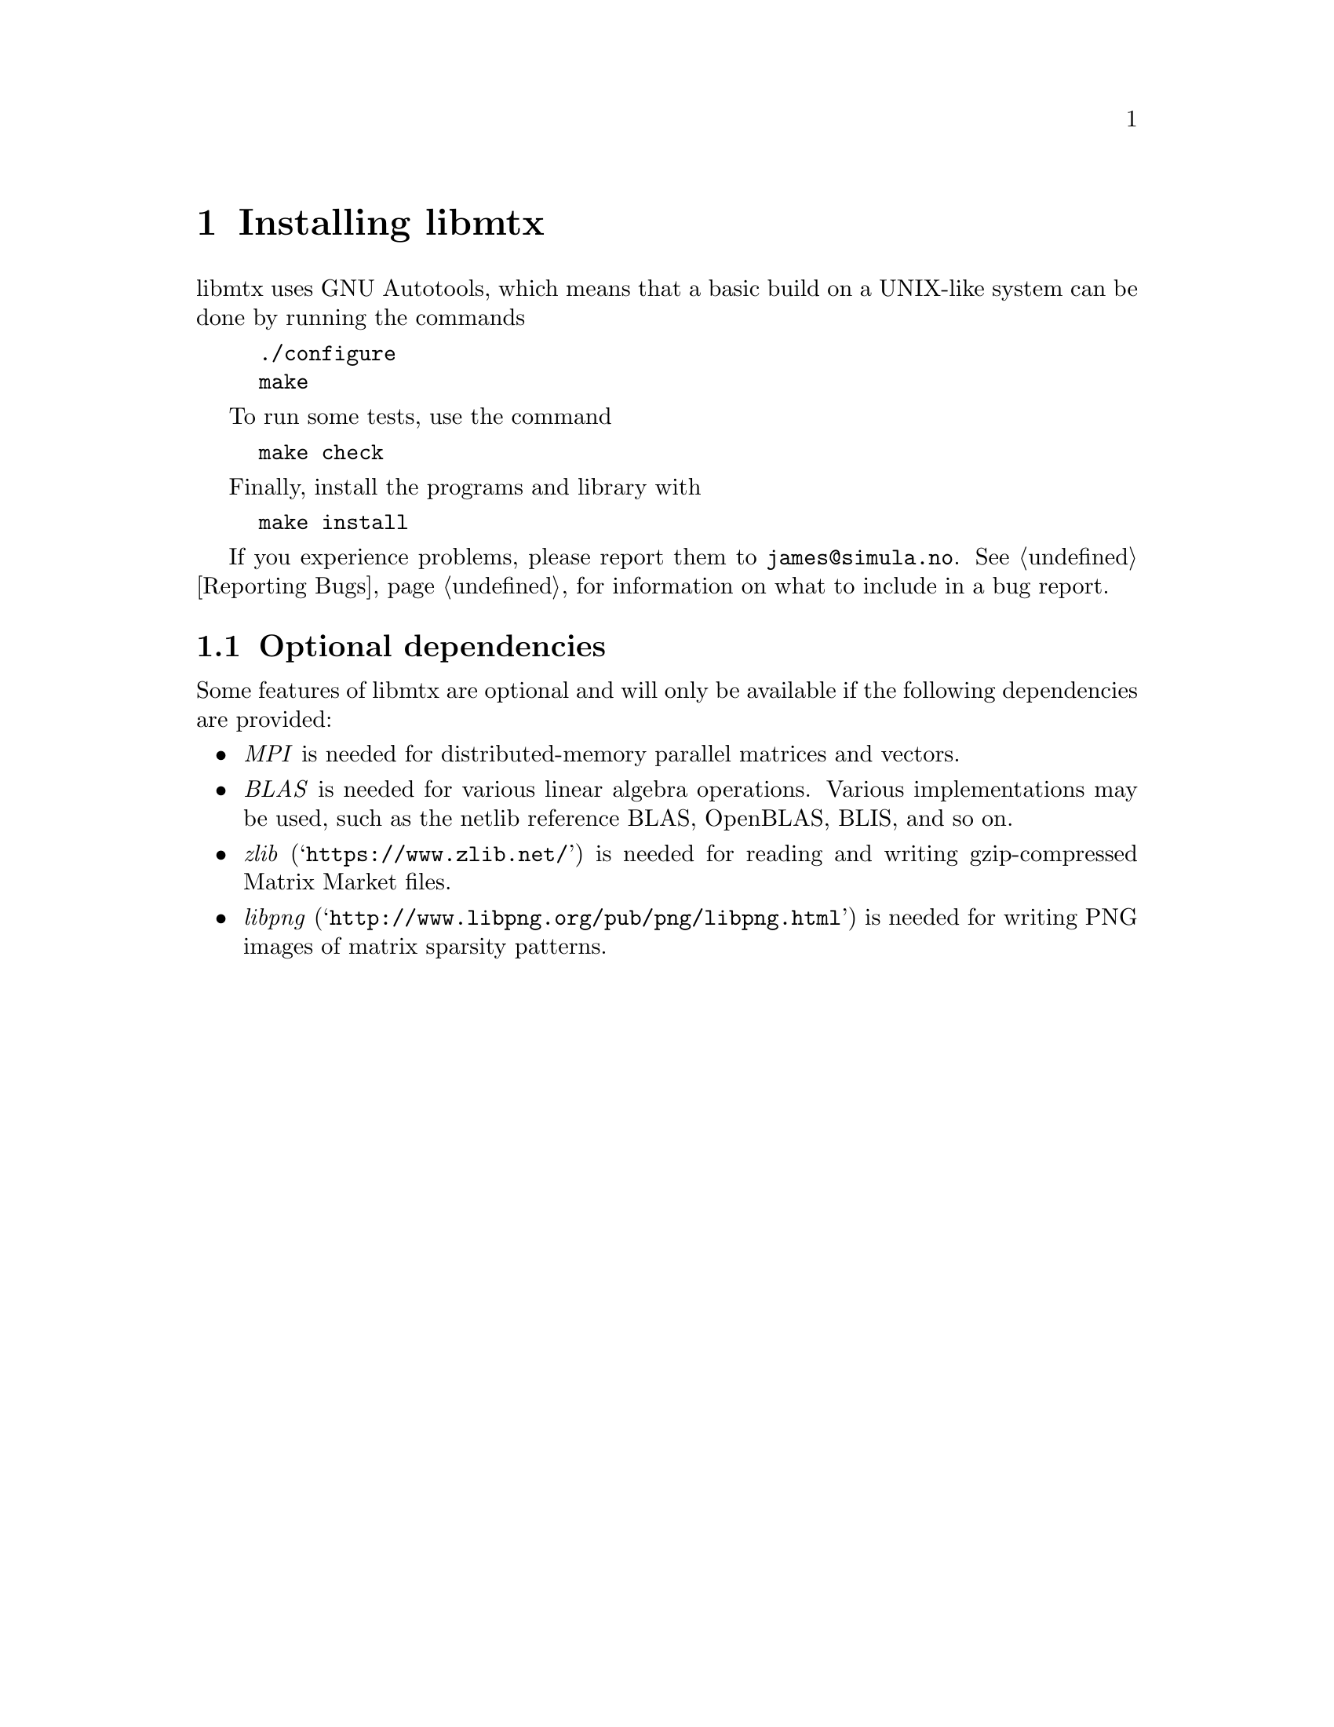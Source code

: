 @c This file is part of libmtx.
@c Copyright (C) 2021 James D. Trotter
@c
@c libmtx is free software: you can redistribute it and/or
@c modify it under the terms of the GNU General Public License as
@c published by the Free Software Foundation, either version 3 of the
@c License, or (at your option) any later version.
@c
@c libmtx is distributed in the hope that it will be useful,
@c but WITHOUT ANY WARRANTY; without even the implied warranty of
@c MERCHANTABILITY or FITNESS FOR A PARTICULAR PURPOSE.  See the GNU
@c General Public License for more details.
@c
@c You should have received a copy of the GNU General Public License
@c along with libmtx.  If not, see
@c <https://www.gnu.org/licenses/>.
@c
@c Authors: James D. Trotter <james@simula.no>
@c Last modified: 2021-06-18
@c
@c libmtx User Guide: Installing libmtx.

@node Installing libmtx
@chapter Installing libmtx

@cindex installing
libmtx uses GNU Autotools, which means that a basic build on
a UNIX-like system can be done by running the commands
@example
@code{./configure
make}
@end example
To run some tests, use the command
@example
@code{make check}
@end example
Finally, install the programs and library with
@example
@code{make install}
@end example

If you experience problems, please report them to
@email{james@@simula.no}. See @ref{Reporting Bugs} for information on
what to include in a bug report.

@node Optional dependencies
@section Optional dependencies

@cindex MPI
@cindex BLAS
@cindex zlib
@cindex libpng
Some features of libmtx are optional and will only be
available if the following dependencies are provided:
@itemize
@item @emph{MPI}
is needed for distributed-memory parallel matrices and vectors.

@item @emph{BLAS}
is needed for various linear algebra operations. Various
implementations may be used, such as the netlib reference BLAS,
OpenBLAS, BLIS, and so on.

@item @emph{zlib} (@indicateurl{https://www.zlib.net/})
is needed for reading and writing gzip-compressed Matrix Market files.

@item @emph{libpng} (@indicateurl{http://www.libpng.org/pub/png/libpng.html})
is needed for writing PNG images of matrix sparsity patterns.

@end itemize
